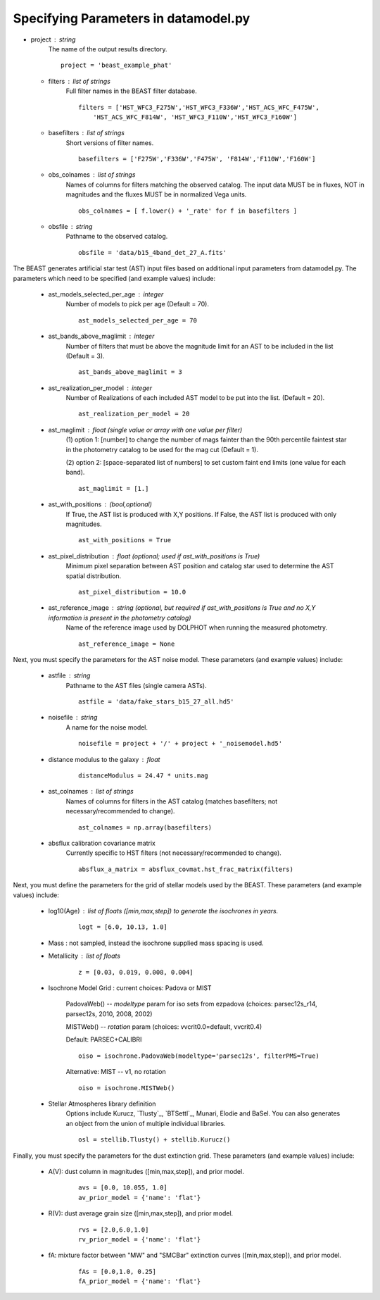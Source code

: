 
..  _datamodel:

#####################################
Specifying Parameters in datamodel.py
#####################################



* project : string
      The name of the output results directory.
      ::
  
          project = 'beast_example_phat'
          
  * filters : list of strings
      Full filter names in the BEAST filter database.
      ::
      
          filters = ['HST_WFC3_F275W','HST_WFC3_F336W','HST_ACS_WFC_F475W', 
              'HST_ACS_WFC_F814W', 'HST_WFC3_F110W','HST_WFC3_F160W']
      
  * basefilters : list of strings
      Short versions of filter names.
      ::
      
          basefilters = ['F275W','F336W','F475W', 'F814W','F110W','F160W']
               
  * obs_colnames : list of strings
      Names of columns for filters matching the observed catalog. The input data MUST be in fluxes, NOT in magnitudes and the fluxes MUST be in normalized Vega units.
      ::
      
          obs_colnames = [ f.lower() + '_rate' for f in basefilters ]
          
  * obsfile : string
      Pathname to the observed catalog.
      ::
      
          obsfile = 'data/b15_4band_det_27_A.fits'
          
The BEAST generates artificial star test (AST) input files based on additional
input parameters from datamodel.py. The parameters which need to be 
specified (and example values) include:

  * ast_models_selected_per_age : integer
      Number of models to pick per age (Default = 70).
      ::
      
          ast_models_selected_per_age = 70  

  * ast_bands_above_maglimit : integer 
      Number of filters that must be above the magnitude limit for an AST to be included in the list (Default = 3).
      ::
      
          ast_bands_above_maglimit = 3  
                             

  * ast_realization_per_model : integer
      Number of Realizations of each included AST model to be put into the list. (Default = 20).
      ::
      
          ast_realization_per_model = 20
                             

  * ast_maglimit : float (single value or array with one value per filter)
      (1) option 1: [number] to change the number of mags fainter than
      the 90th percentile faintest star in the photometry catalog to be used for
      the mag cut (Default = 1).
      
      (2) option 2: [space-separated list of numbers] to set custom faint end limits
      (one value for each band).
      ::
      
          ast_maglimit = [1.] 

  * ast_with_positions :  (bool,optional)
      If True, the AST list is produced with X,Y positions. If False, the AST list is produced with only magnitudes.
      ::
      
          ast_with_positions = True
                         
  * ast_pixel_distribution : float (optional; used if ast_with_positions is True)
      Minimum pixel separation between AST position and catalog star used to determine the AST spatial distribution.
      ::
      
          ast_pixel_distribution = 10.0 

  * ast_reference_image : string (optional, but required if ast_with_positions is True and no X,Y information is present in the photometry catalog)	
      Name of the reference image used by DOLPHOT when running the measured photometry.	            
      ::
      
          ast_reference_image = None
          
Next, you must specify the parameters for the AST noise model. These
parameters (and example values) include:

  * astfile : string
      Pathname to the AST files (single camera ASTs).
      ::
      
          astfile = 'data/fake_stars_b15_27_all.hd5'

  * noisefile : string
      A name for the noise model.
      ::
      
          noisefile = project + '/' + project + '_noisemodel.hd5'

  * distance modulus to the galaxy : float
      ::
      
          distanceModulus = 24.47 * units.mag
          
  * ast_colnames : list of strings 
      Names of columns for filters in the AST catalog (matches basefilters; not necessary/recommended to change).
      ::
      
          ast_colnames = np.array(basefilters)
          
  * absflux calibration covariance matrix
      Currently specific to HST filters (not necessary/recommended to change).
      ::
      
          absflux_a_matrix = absflux_covmat.hst_frac_matrix(filters)        
          
Next, you must define the parameters for the grid of stellar models
used by the BEAST. These parameters (and example values) include:

  * log10(Age) : list of floats ([min,max,step]) to generate the isochrones in years.
      ::
      
          logt = [6.0, 10.13, 1.0]

  * Mass : not sampled, instead the isochrone supplied mass spacing is used.


  * Metallicity : list of floats
      ::
      
          z = [0.03, 0.019, 0.008, 0.004]

  * Isochrone Model Grid : current choices: Padova or MIST
      
      PadovaWeb() -- `modeltype` param for iso sets from ezpadova
      (choices: parsec12s_r14, parsec12s, 2010, 2008, 2002)
      
      MISTWeb() -- `rotation` param (choices: vvcrit0.0=default, vvcrit0.4)

      Default: PARSEC+CALIBRI
      ::
      
          oiso = isochrone.PadovaWeb(modeltype='parsec12s', filterPMS=True)
      Alternative: MIST -- v1, no rotation
      ::
      
          oiso = isochrone.MISTWeb()

  * Stellar Atmospheres library definition
      Options include Kurucz, `Tlusty`_, `BTSettl`_, Munari, Elodie and BaSel. You can also generates an object from the union of multiple individual libraries.
      ::
      
          osl = stellib.Tlusty() + stellib.Kurucz()
          
Finally, you must specify the parameters for the dust extinction grid. 
These parameters (and example values) include:

  * A(V): dust column in magnitudes ([min,max,step]), and prior model.
      ::
      
          avs = [0.0, 10.055, 1.0]
          av_prior_model = {'name': 'flat'}

  * R(V): dust average grain size ([min,max,step]), and prior model.
      ::
      
          rvs = [2.0,6.0,1.0]
          rv_prior_model = {'name': 'flat'}

  * fA: mixture factor between "MW" and "SMCBar" extinction curves ([min,max,step]), and prior model.
      ::
      
          fAs = [0.0,1.0, 0.25]
          fA_prior_model = {'name': 'flat'}
